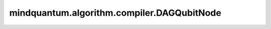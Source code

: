 mindquantum.algorithm.compiler.DAGQubitNode
===========================================

.. py:class:: mindquantum.algorithm.compiler.DAGQubitNode(qubit: int)

    DAG 图中作为量子比特的节点。

    参数：
        - **qubit** (int) - 量子比特的编号。
